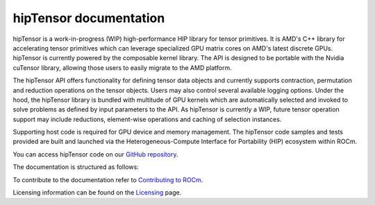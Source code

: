 .. meta::
   :description: A high-performance HIP library for tensor primitives
   :keywords: hipTensor, ROCm, library, API, tool

.. _index:

===========================
hipTensor documentation
===========================

hipTensor is a work-in-progress (WIP) high-performance HIP library for tensor primitives. It is AMD's C++ library for accelerating tensor primitives which can leverage specialized GPU matrix cores on AMD's latest discrete GPUs. hipTensor is currently powered by the composable kernel library. The API is designed to be portable with the Nvidia cuTensor library, allowing those users to easily migrate to the AMD platform.

The hipTensor API offers functionality for defining tensor data objects and currently supports contraction, permutation and reduction operations on the tensor objects. Users may also control several available logging options. Under the hood, the hipTensor library is bundled with multitude of GPU kernels which are automatically selected and invoked to solve problems as defined by input parameters to the API. As hipTensor is currently a WIP, future tensor operation support may include reductions, element-wise operations and caching of selection instances.

Supporting host code is required for GPU device and memory management. The hipTensor code samples and tests provided are built and launched via the Heterogeneous-Compute Interface for Portability (HIP) ecosystem within ROCm.

You can access hipTensor code on our `GitHub repository <https://github.com/ROCm/hipTensor>`_.

The documentation is structured as follows:

.. grid:: 2
  :gutter: 3

  .. grid-item-card:: Install

    * :ref:`installation`

  .. grid-item-card:: Conceptual

    * :ref:`programmers-guide`

  .. grid-item-card:: API reference

    * :ref:`api-reference`

  .. grid-item-card:: Contribution

    * :ref:`contributors-guide`

To contribute to the documentation refer to
`Contributing to ROCm  <https://rocm.docs.amd.com/en/latest/contribute/contributing.html>`_.

Licensing information can be found on the
`Licensing <https://rocm.docs.amd.com/en/latest/about/license.html>`_ page.
